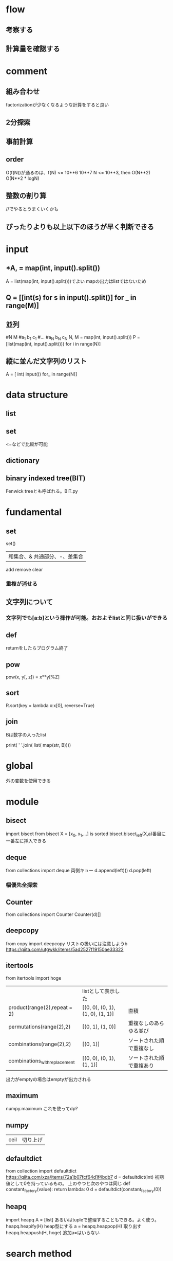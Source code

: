 * flow
** 考察する
** 計算量を確認する

* comment
** 組み合わせ
   factorizationが少なくなるような計算をすると良い
** 2分探索
** 事前計算
** order
O(f(N))が通るのは、f(N) <= 10**6 10**7
N <= 10**3, then O(N**2) O(N**2 * logN)

** 整数の割り算
//でやるとうまくいくかも
** ぴったりよりも以上以下のほうが早く判断できる
* input
** *A, = map(int, input().split())
A = list(map(int, input().split()))でよい
mapの出力はlistではないため
** Q = [[int(s) for s in input().split()] for _ in range(M)]
** 並列
#N M
#a_1 b_1 c_1
#...
#a_N b_N c_N
N, M = map(int, input().split())
P = [list(map(int, input().split())) for i in range(N)]
** 縦に並んだ文字列のリスト
A = [ int( input()) for_ in range(N)]
* data structure
** list
** set
<=などで比較が可能
** dictionary
** binary indexed tree(BIT)
Fenwick treeとも呼ばれる。BIT.py
* fundamental
** set
   set() 
   | 和集合、& 共通部分、-、差集合
   add remove clear
*** 重複が消せる
** 文字列について
*** 文字列でも[a:b]という操作が可能。おおよそlistと同じ扱いができる

** def
returnをしたらプログラム終了
** pow
pow(x, y[, z]) = x**y[%Z]
** sort
R.sort(key = lambda x:x[0], reverse=True)
** join
Bは数字の入ったlist
# B = [4,2,1,3]
print( ' '.join( list( map(str, B))))
# 4 2 1 3
* global
外の変数を使用できる
* module
** bisect
import bisect from bisect
X = [x_0, x_1,...] is sorted
bisect.bisect_left(X,a)番目に一番左に挿入できる
** deque
from collections import deque
両側キュー
d.append(left)() d.pop(left)
*** 幅優先全探索
** Counter
from collections import Counter
Counter(d)[]

** deepcopy
from copy import deepcopy
リストの扱いには注意しようb
https://qiita.com/utgwkk/items/5ad2527f19150ae33322
** itertools
from itertools import hoge
|                               | listとして表示した               |                          |
| product(range(2),repeat = 2)  | [(0, 0), (0, 1), (1, 0), (1, 1)] | 直積                     |
| permutations(range(2),2)      | [(0, 1), (1, 0)]                 | 重複なしのあらゆる並び   |
| combinations(range(2),2)      | [(0, 1)]                         | ソートされた順で重複なし |
| combinations_with_replacement | [(0, 0), (0, 1), (1, 1)]         | ソートされた順で重複あり |
出力がemptyの場合はemptyが出力される
** maximum
numpy.maximum
これを使ってdp?
** numpy
|ceil|切り上げ|
** defaultdict
from collection import defaultdict
https://qiita.com/xza/items/72a1b07fcf64d1f4bdb7
d = defaultdict(int)
初期値として0を持っているもの。
上のやつと次のやつは同じ
def constant_factory(value):
    return lambda: 0
d = defaultdict(constant_factory(0))
** heapq
import heapq
A = [list] あるいはtupleで整理することもできる。よく使う。
heapq.heapify(H) heap型にする
a = heapq.heappop(H) 取り出す
heapq.heappush(H, hoge) 追加a=はいらない
* search method
** 2分木探索
   binary_search_tree.py

** bfs
確定した値を記入する
** dijkstra
def dijkstra(graph, start):
    #graph = [ dict() for _ in range(n)]
    dist = [ 10**14 for _ in range(n)] #nは頂点数
    dist[start] = 0
    q = [(0,start)]
    while q:
        l, v = heapq.heappop(q)
        if dist[v] < l: #最小でない距離もheapに含まれている
            continue
        for u, d in graph[v].items(): #.items()はdictを表示する
            #ここでgraphのとり方が聞いてくる            
            if dist[u] > l+d:
                dist[u] = l+d
                heapq.heappush(q, (dist[u], u))
    return dist
* search
nCk order(logN)
dict

* nigate
| ABC078C |   |
* naruhodo
** ABC105D 
N 個の箱が左右一列に並んでおり、左から i 番目の箱には Ai個のお菓子が入っています。
あなたは、連続したいくつかの箱からお菓子を取り出して M人の子供たちに均等に配りたいと考えています。
そこで、以下を満たす組 (l,r)の総数を求めてください。
l,rはともに整数であり 1≤l≤r≤Nを満たす
Al+Al+1+...+Arは M の倍数である
** ABC064D
文字列sが括弧列である⇔文字列sの'('の個数と')'の個数が同じかつ任意の接頭辞に置いても'('の個数が')'の個数以上である
* git
** 初めてのとき
git init
git add README.md
git commit -m "first commit"
git remote add origin git@github.com:kamojiro/pythonstudy.git
git push -u origin master
** 2回目以降
gitpushでできるようにした
*** gitpush.shの中身
#!/bin/bash
git diff
git add .
git status
echo -n comment:
read str
git commit -m $str
git push -u origin master
* daemon
nohup python hoge.py &
nohup python hoge.py > ~/output_log/put.log &
